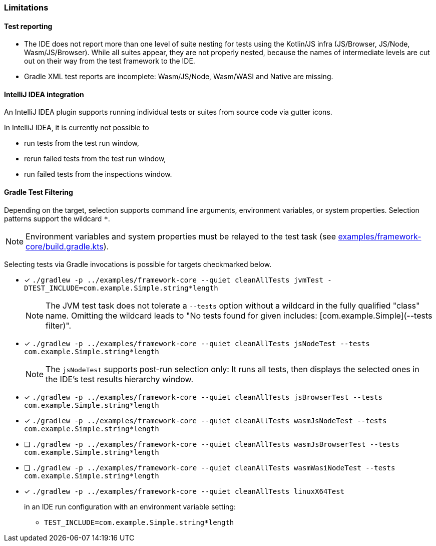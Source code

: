 :icons: font

=== Limitations

==== Test reporting

* The IDE does not report more than one level of suite nesting for tests using the Kotlin/JS infra (JS/Browser, JS/Node, Wasm/JS/Browser). While all suites appear, they are not properly nested, because the names of intermediate levels are cut out on their way from the test framework to the IDE.
* Gradle XML test reports are incomplete: Wasm/JS/Node, Wasm/WASI and Native are missing.

==== IntelliJ IDEA integration

An IntelliJ IDEA plugin supports running individual tests or suites from source code via gutter icons.

In IntelliJ IDEA, it is currently not possible to

* run tests from the test run window,
* rerun failed tests from the test run window,
* run failed tests from the inspections window.

==== Gradle Test Filtering

Depending on the target, selection supports command line arguments, environment variables, or system properties. Selection patterns support the wildcard `*`.

NOTE: Environment variables and system properties must be relayed to the test task (see xref:../examples/framework-core/build.gradle.kts[examples/framework-core/build.gradle.kts]).

Selecting tests via Gradle invocations is possible for targets checkmarked below.

* [x] `++./gradlew -p ../examples/framework-core --quiet cleanAllTests jvmTest -DTEST_INCLUDE=com.example.Simple.string*length++`
+
--
NOTE: The JVM test task does not tolerate a `--tests` option without a wildcard in the fully qualified "class" name. Omitting the wildcard leads to "No tests found for given includes: [com.example.Simple](--tests filter)".
--
* [x] `++./gradlew -p ../examples/framework-core --quiet cleanAllTests jsNodeTest --tests com.example.Simple.string*length++`
+
--
NOTE: The `jsNodeTest` supports post-run selection only: It runs all tests, then displays the selected ones in the IDE's test results hierarchy window.
--
* [x] `++./gradlew -p ../examples/framework-core --quiet cleanAllTests jsBrowserTest --tests com.example.Simple.string*length++`
* [x] `++./gradlew -p ../examples/framework-core --quiet cleanAllTests wasmJsNodeTest --tests com.example.Simple.string*length++`
* [ ] `++./gradlew -p ../examples/framework-core --quiet cleanAllTests wasmJsBrowserTest --tests com.example.Simple.string*length++`
* [ ] `++./gradlew -p ../examples/framework-core --quiet cleanAllTests wasmWasiNodeTest --tests com.example.Simple.string*length++`
* [x] `++./gradlew -p ../examples/framework-core --quiet cleanAllTests linuxX64Test++`
+
--
in an IDE run configuration with an environment variable setting:

* `++TEST_INCLUDE=com.example.Simple.string*length++`
--
